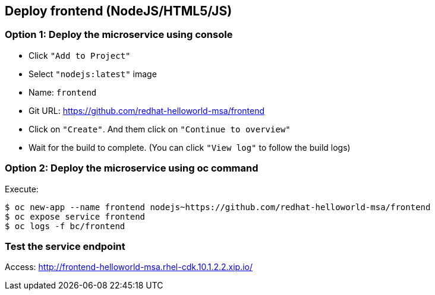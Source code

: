// JBoss, Home of Professional Open Source
// Copyright 2016, Red Hat, Inc. and/or its affiliates, and individual
// contributors by the @authors tag. See the copyright.txt in the
// distribution for a full listing of individual contributors.
//
// Licensed under the Apache License, Version 2.0 (the "License");
// you may not use this file except in compliance with the License.
// You may obtain a copy of the License at
// http://www.apache.org/licenses/LICENSE-2.0
// Unless required by applicable law or agreed to in writing, software
// distributed under the License is distributed on an "AS IS" BASIS,
// WITHOUT WARRANTIES OR CONDITIONS OF ANY KIND, either express or implied.
// See the License for the specific language governing permissions and
// limitations under the License.

## Deploy frontend (NodeJS/HTML5/JS) 

### Option 1: Deploy the microservice using console

- Click `"Add to Project"`
- Select `"nodejs:latest"` image 
- Name: `frontend`
- Git URL:  https://github.com/redhat-helloworld-msa/frontend
- Click on `"Create"`. And them click on `"Continue to overview"`
- Wait for the build to complete. (You can click `"View log"` to follow the build logs)

### Option 2: Deploy the microservice using oc command

Execute:

----
$ oc new-app --name frontend nodejs~https://github.com/redhat-helloworld-msa/frontend
$ oc expose service frontend
$ oc logs -f bc/frontend
----

### Test the service endpoint

Access: http://frontend-helloworld-msa.rhel-cdk.10.1.2.2.xip.io/


